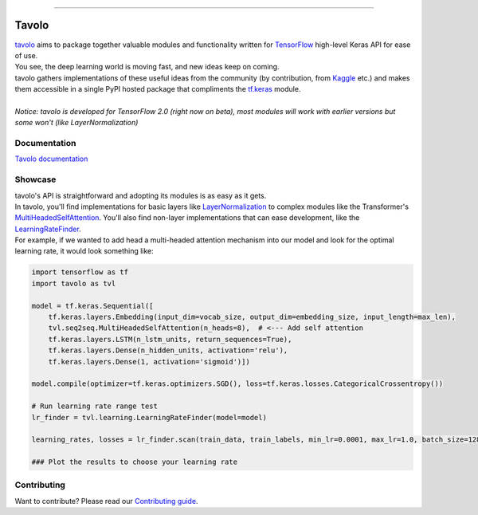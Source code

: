 .. raw:: html

    <div align="center">
      <img src="docs/source/_static/logo.png"><br><br>
    </div>

------------

.. image:: https://img.shields.io/badge/python-3.5%20%7C%203.6%20%7C%203.7-blue.svg
    :alt: Supported Python versions

.. image:: https://img.shields.io/badge/tensorflow-2.0.0--beta1-orange.svg
    :alt: Supported TensorFlow versions

.. image:: https://codecov.io/gh/eliorc/tavolo/branch/master/graph/badge.svg
    :target: https://codecov.io/gh/eliorc/tavolo
    :alt: Code test coverage

.. image:: https://circleci.com/gh/eliorc/tavolo.svg?style=svg
    :target: https://circleci.com/gh/eliorc/tavolo
    :alt: CircleCI status

Tavolo
======

| `tavolo`_ aims to package together valuable modules and functionality written for `TensorFlow`_ high-level Keras API for ease of use.
| You see, the deep learning world is moving fast, and new ideas keep on coming.
| tavolo gathers implementations of these useful ideas from the community (by contribution, from `Kaggle`_ etc.)
  and makes them accessible in a single PyPI hosted package that compliments the `tf.keras`_ module.
|
| *Notice: tavolo is developed for TensorFlow 2.0 (right now on beta), most modules will work with earlier versions but some won't (like LayerNormalization)*

Documentation
-------------

| `Tavolo documentation`_

.. _`Tavolo documentation`: https://tavolo.readthedocs.io/

Showcase
--------

| tavolo's API is straightforward and adopting its modules is as easy as it gets.
| In tavolo, you'll find implementations for basic layers like `LayerNormalization`_ to complex modules like the Transformer's
  `MultiHeadedSelfAttention`_. You'll also find non-layer implementations that can ease development, like the `LearningRateFinder`_.
| For example, if we wanted to add head a multi-headed attention mechanism into our model and look for the optimal learning rate, it would look something like:

.. code-block:: python3

    import tensorflow as tf
    import tavolo as tvl

    model = tf.keras.Sequential([
        tf.keras.layers.Embedding(input_dim=vocab_size, output_dim=embedding_size, input_length=max_len),
        tvl.seq2seq.MultiHeadedSelfAttention(n_heads=8),  # <--- Add self attention
        tf.keras.layers.LSTM(n_lstm_units, return_sequences=True),
        tf.keras.layers.Dense(n_hidden_units, activation='relu'),
        tf.keras.layers.Dense(1, activation='sigmoid')])

    model.compile(optimizer=tf.keras.optimizers.SGD(), loss=tf.keras.losses.CategoricalCrossentropy())

    # Run learning rate range test
    lr_finder = tvl.learning.LearningRateFinder(model=model)

    learning_rates, losses = lr_finder.scan(train_data, train_labels, min_lr=0.0001, max_lr=1.0, batch_size=128)

    ### Plot the results to choose your learning rate

.. _`tavolo`: https://github.com/eliorc/tavolo
.. _`TensorFlow`: https://www.tensorflow.org/
.. _`Kaggle`: https://www.kaggle.com
.. _`tf.keras`: https://www.tensorflow.org/guide/keras
.. _`LayerNormalization`: https://tavolo.readthedocs.io/en/latest/normalization.html#layer-normalization
.. _`MultiHeadedSelfAttention`: https://tavolo.readthedocs.io/en/latest/seq2seq.html#multi-headed-self-attention
.. _`LearningRateFinder`: https://tavolo.readthedocs.io/en/latest/learning.html#learning-rate-finder


Contributing
------------

| Want to contribute? Please read our `Contributing guide`_.

.. _`Contributing guide`: https://tavolo.readthedocs.io/en/latest/contributing.html
